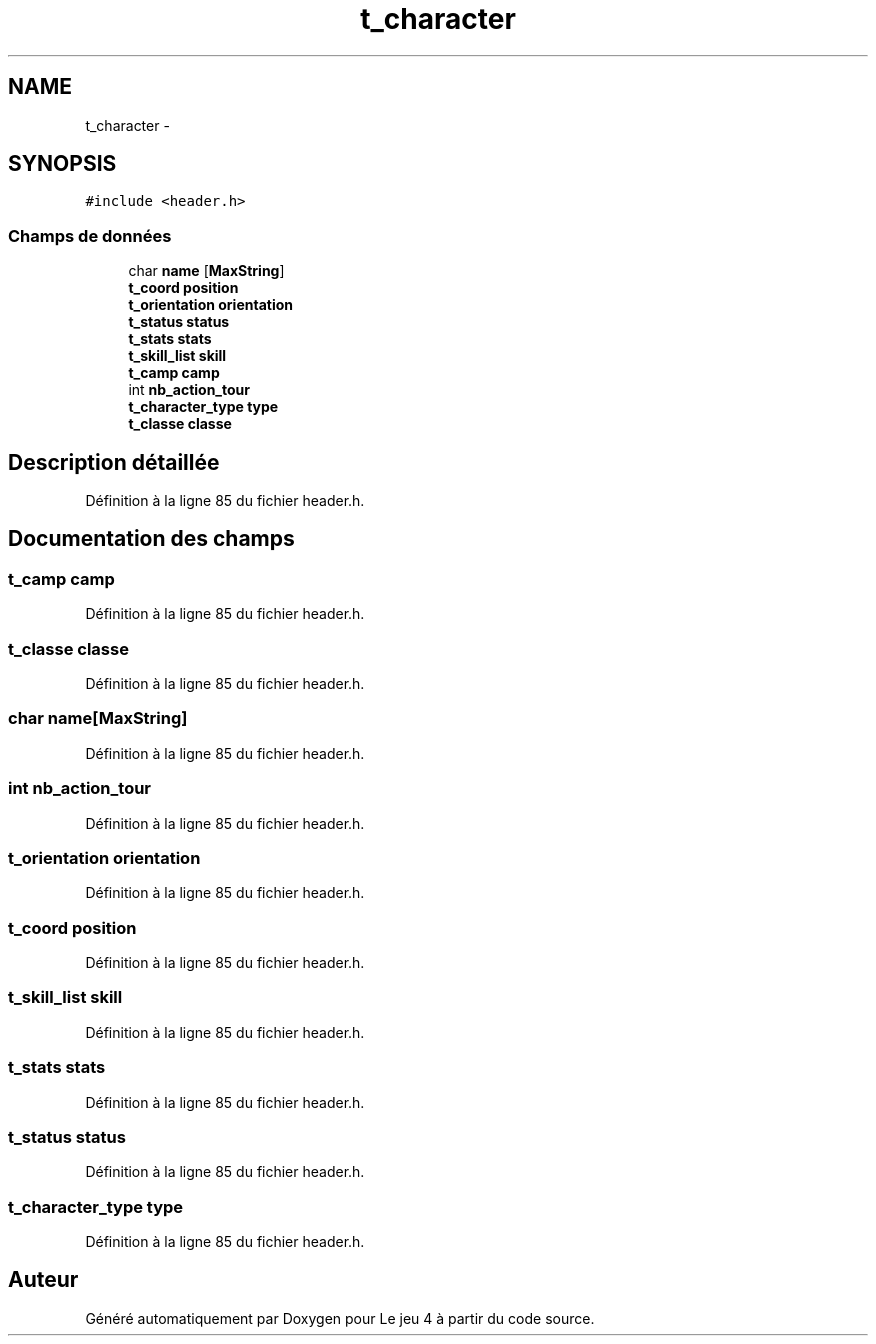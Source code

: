 .TH "t_character" 3 "Mardi Janvier 13 2015" "Version v1.1 Ncurses" "Le jeu 4" \" -*- nroff -*-
.ad l
.nh
.SH NAME
t_character \- 
.SH SYNOPSIS
.br
.PP
.PP
\fC#include <header\&.h>\fP
.SS "Champs de données"

.in +1c
.ti -1c
.RI "char \fBname\fP [\fBMaxString\fP]"
.br
.ti -1c
.RI "\fBt_coord\fP \fBposition\fP"
.br
.ti -1c
.RI "\fBt_orientation\fP \fBorientation\fP"
.br
.ti -1c
.RI "\fBt_status\fP \fBstatus\fP"
.br
.ti -1c
.RI "\fBt_stats\fP \fBstats\fP"
.br
.ti -1c
.RI "\fBt_skill_list\fP \fBskill\fP"
.br
.ti -1c
.RI "\fBt_camp\fP \fBcamp\fP"
.br
.ti -1c
.RI "int \fBnb_action_tour\fP"
.br
.ti -1c
.RI "\fBt_character_type\fP \fBtype\fP"
.br
.ti -1c
.RI "\fBt_classe\fP \fBclasse\fP"
.br
.in -1c
.SH "Description détaillée"
.PP 
Définition à la ligne 85 du fichier header\&.h\&.
.SH "Documentation des champs"
.PP 
.SS "\fBt_camp\fP camp"

.PP
Définition à la ligne 85 du fichier header\&.h\&.
.SS "\fBt_classe\fP classe"

.PP
Définition à la ligne 85 du fichier header\&.h\&.
.SS "char name[\fBMaxString\fP]"

.PP
Définition à la ligne 85 du fichier header\&.h\&.
.SS "int nb_action_tour"

.PP
Définition à la ligne 85 du fichier header\&.h\&.
.SS "\fBt_orientation\fP orientation"

.PP
Définition à la ligne 85 du fichier header\&.h\&.
.SS "\fBt_coord\fP position"

.PP
Définition à la ligne 85 du fichier header\&.h\&.
.SS "\fBt_skill_list\fP skill"

.PP
Définition à la ligne 85 du fichier header\&.h\&.
.SS "\fBt_stats\fP stats"

.PP
Définition à la ligne 85 du fichier header\&.h\&.
.SS "\fBt_status\fP status"

.PP
Définition à la ligne 85 du fichier header\&.h\&.
.SS "\fBt_character_type\fP type"

.PP
Définition à la ligne 85 du fichier header\&.h\&.

.SH "Auteur"
.PP 
Généré automatiquement par Doxygen pour Le jeu 4 à partir du code source\&.
